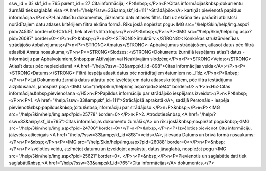 ssw_id = 33skf_id = 765parent_id = 27Cita informācija;<P>&nbsp;</P>\n<P>Citas informācijas&nbsp;dokumentu žurnālā tiek saglabāti visa <A href="/help/?ssw=33&amp;skf_id=111">Strādājošo</A> kartiņās pievienotā papildus informācija.</P>\n<P>Lai atlasītu dokumentus, jāizmanto datu atlases filtrs. Dati uz ekrāna tiek parādīti atbilstoši norādītajiem datu atlases kritērijiem filtra ekrāna formā. Rīku joslā nopiežot pogu<IMG src="/help/Skin/help/img.aspx?pid=24535" border=0>(Ctrl+F), tiek atvērts filtra logs:</P>\n<P>&nbsp;</P>\n<P><IMG src="/help/Skin/help/img.aspx?pid=26087" border=0></P>\n<P>&nbsp;</P>\n<P><STRONG>Struktūrv.</STRONG>: Konkrētas struktūrvienības strādājošo Apbalvojumus;</P>\n<P><STRONG>Amatus</STRONG>: Apbalvojumus strādājošiem, atlasot datus pēc filtrā atlasībā Amata nosaukuma;</P>\n<P><STRONG>Slodzes: </STRONG>Dokumentu žurnālā iespējams atlasīt datus - informāciju par Apbalvojumiem,&nbsp;par Aktīvajām vai Neaktīvajām slodzēm;</P>\n<P><STRONG>Veids:</STRONG> Atlasīt datus pēc nepieciešamā <A href="/help/?ssw=33&amp;skf_id=898">Citas informācijas veida</A>;</P>\n<P><STRONG>Datums:</STRONG> Filtrā iespēja atlasīt datus pēc norādītajiem datumiem no...līdz.</P>\n<P>&nbsp;</P>\n<P>Lai Dokumentu žurnālā datus atlasītu pēc izvēlētajiem datu atlases kritērijiem, pēc filtra iestādījumu aizpildīšanas, jānospiež poga <IMG src="/help/Skin/help/img.aspx?pid=25944" border=0>.</P>\n<H5>Citas informācijas&nbsp;pievienošana </H5>\n<P>Papildus informāciju par strādājošo iespējams izveidot:</P>\n<P>&nbsp;</P>\n<P>1. <A href="/help/?ssw=33&amp;skf_id=111">Strādājošā aprakstā</A>, sadāļā Personāls - iespēja pievienot&nbsp;papildus&nbsp;(citu)&nbsp;informāciju par strādājošo:</P>\n<P>&nbsp;</P>\n<P><IMG src="/help/Skin/help/img.aspx?pid=25778" border=0></P>\n<P>2. Atrodoties&nbsp;<A href="/help/?ssw=33&amp;skf_id=765">Citas informācijas dokumentu žurnālā</A> un rīku joslā&nbsp;nospiežot pogu&nbsp;<IMG src="/help/Skin/help/img.aspx?pid=24708" border=0>:</P>\n<P>&nbsp;</P>\n<P>Izvēloties pievienot Citu informāciju, jāizvēlas attiecīgais <A href="/help/?ssw=33&amp;skf_id=898">veids</A>, jāievada Datums un brīvā formā nosaukums:</P>\n<P>&nbsp;</P>\n<P><IMG src="/help/Skin/help/img.aspx?pid=26088" border=0></P>\n<P>&nbsp;</P>\n<P>Izvēloties veidu, atzīmējot datumu un izveidojot aprakstu, datus jāsaglabā, nospiežot pogu <IMG src="/help/Skin/help/img.aspx?pid=25621" border=0>. </P>\n<P>&nbsp;</P>\n<P>Pievienotie un saglabātie dati tiek saglabāti&nbsp;<A href="/help/?ssw=33&amp;skf_id=765">Cita informācijas</A> dokumentos.</P>